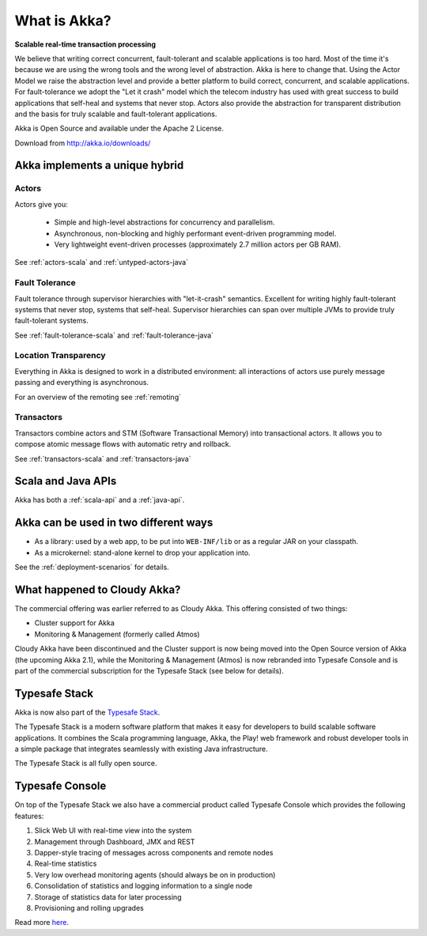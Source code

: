 .. _what-is-akka:

###############
 What is Akka?
###############

**Scalable real-time transaction processing**

We believe that writing correct concurrent, fault-tolerant and scalable
applications is too hard. Most of the time it's because we are using the wrong
tools and the wrong level of abstraction. Akka is here to change that. Using the
Actor Model we raise the abstraction level and provide a better platform to build
correct, concurrent, and scalable applications. For fault-tolerance we adopt the
"Let it crash" model which the telecom industry has used with great success to
build applications that self-heal and systems that never stop. Actors also provide
the abstraction for transparent distribution and the basis for truly scalable and
fault-tolerant applications.

Akka is Open Source and available under the Apache 2 License.

Download from http://akka.io/downloads/


Akka implements a unique hybrid
===============================

Actors
------

Actors give you:

  - Simple and high-level abstractions for concurrency and parallelism.
  - Asynchronous, non-blocking and highly performant event-driven programming model.
  - Very lightweight event-driven processes (approximately 2.7 million actors per GB RAM).

See :ref:`actors-scala` and :ref:`untyped-actors-java`

Fault Tolerance
---------------

Fault tolerance through supervisor hierarchies with "let-it-crash"
semantics. Excellent for writing highly fault-tolerant systems that never stop,
systems that self-heal. Supervisor hierarchies can span over multiple JVMs to
provide truly fault-tolerant systems.

See :ref:`fault-tolerance-scala` and :ref:`fault-tolerance-java`

Location Transparency
---------------------
Everything in Akka is designed to work in a distributed environment: all
interactions of actors use purely message passing and everything is asynchronous.

For an overview of the remoting see :ref:`remoting`

Transactors
-----------

Transactors combine actors and STM (Software Transactional Memory) into transactional actors.
It allows you to compose atomic message flows with automatic retry and rollback.

See :ref:`transactors-scala` and :ref:`transactors-java`


Scala and Java APIs
===================

Akka has both a :ref:`scala-api` and a :ref:`java-api`.


Akka can be used in two different ways
======================================

- As a library: used by a web app, to be put into ``WEB-INF/lib`` or as a regular
  JAR on your classpath.

- As a microkernel: stand-alone kernel to drop your application into.

See the :ref:`deployment-scenarios` for details.

What happened to Cloudy Akka?
=============================

The commercial offering was earlier referred to as Cloudy Akka. This offering 
consisted of two things:

- Cluster support for Akka
- Monitoring & Management (formerly called Atmos)

Cloudy Akka have been discontinued and the Cluster support is now being moved into the 
Open Source version of Akka (the upcoming Akka 2.1), while the Monitoring & Management 
(Atmos) is now rebranded into Typesafe Console and is part of the commercial subscription 
for the Typesafe Stack (see below for details).

Typesafe Stack
==============

Akka is now also part of the `Typesafe Stack <http://typesafe.com/stack>`_.

The Typesafe Stack is a modern software platform that makes it easy for developers
to build scalable software applications. It combines the Scala programming language,
Akka, the Play! web framework and robust developer tools in a simple package that
integrates seamlessly with existing Java infrastructure.

The Typesafe Stack is all fully open source.

Typesafe Console
================

On top of the Typesafe Stack we also have a commercial product called Typesafe
Console which provides the following features:

#. Slick Web UI with real-time view into the system
#. Management through Dashboard, JMX and REST
#. Dapper-style tracing of messages across components and remote nodes
#. Real-time statistics
#. Very low overhead monitoring agents (should always be on in production)
#. Consolidation of statistics and logging information to a single node
#. Storage of statistics data for later processing
#. Provisioning and rolling upgrades

Read more `here <http://typesafe.com/products/typesafe-subscription>`_.
